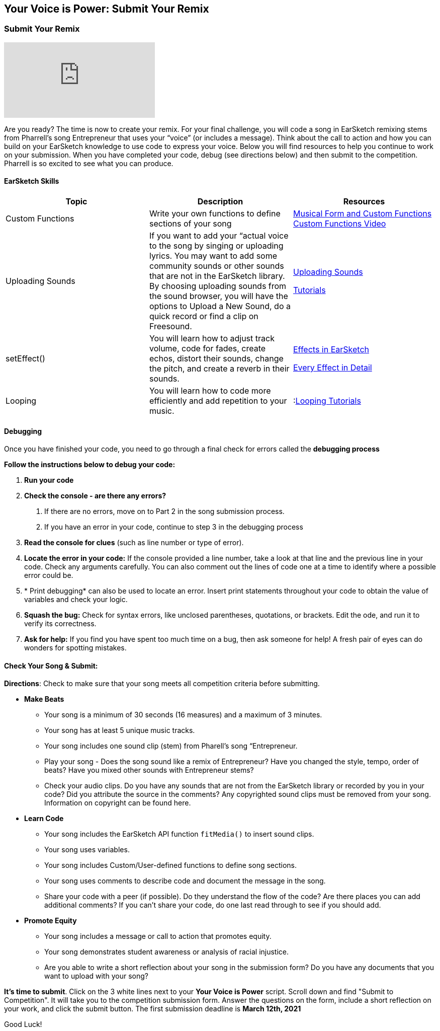 [[SubmittotheYourVoiceisPowerCompetition]]
== Your Voice is Power: Submit Your Remix

=== Submit Your Remix

:nofooter:

[.youtube-container]
video::r1TE0phH_oA[youtube]

Are you ready? The time is now to create your remix. For your final challenge,
you will code a song in EarSketch remixing stems from Pharrell’s song Entrepreneur that uses
your “voice” (or includes a message). Think about the call to action and how you can build on your EarSketch knowledge to use code to express your voice.  Below you will find resources to help you continue to work on your submission.  When you have completed your code, debug (see directions below) and then submit to the competition.  Pharrell is so excited to see what you can produce.

==== EarSketch Skills

// [options="header"]

|===
|*Topic* |*Description* |*Resources*

|Custom Functions |Write your own functions to define sections of your song
|<<musical-form-and-custom-functions#,Musical Form and Custom Functions>>
 <<musical-form-and-custom-functions#customfunctions,Custom Functions Video>>

|Uploading Sounds |If you want to add your “actual voice to the song by singing or uploading lyrics.  You may want to add some community sounds or other sounds that are not in the EarSketch library.   By choosing uploading sounds from the sound browser, you  will have the options to Upload a New Sound, do a quick record or find a clip on Freesound.
|<<recording-and-uploading-sounds#,Uploading Sounds>>

link:https://earsketch.gatech.edu/yvip/Uploading-Sounds.pdf[Tutorials^]

|setEffect() |You will learn how to adjust track volume, code for fades, create echos, distort their sounds, change the pitch,  and create a reverb in their sounds. |<<effects-in-earsketch#,Effects in EarSketch>>

<<every-effect-explained-in-detail#,Every Effect in Detail>>

|Looping |You  will learn how to code more efficiently and add repetition to your music. |:<<looping#,Looping Tutorials>>
|===

==== Debugging

Once you have finished your code, you need to go through a final check for errors called the *debugging process*

*Follow the instructions below to debug your code:*

1. *Run your code*
1. *Check the console - are there any errors?*
a. If there are no errors, move on to  Part 2 in the song submission process.
a. If you have an error in your code, continue to step 3 in the debugging process
1. *Read the console for clues* (such as line number or type of error).
1. *Locate the error in your code:* If the console provided a line number, take a look at that line and the previous line in your code. Check any arguments carefully. You can also comment out the lines of code one at a time to identify where a possible error could be.
1. * Print debugging* can also be used to locate an error. Insert print statements throughout your code to obtain the value of variables and check your logic.
1. *Squash the bug:* Check for syntax errors, like unclosed parentheses, quotations, or brackets. Edit the ode, and run it to verify its correctness.
1. *Ask for help:* If you find you have spent too much time on a bug, then ask someone for help! A fresh pair of eyes can do wonders for spotting mistakes.

==== Check Your Song & Submit:

*Directions*: Check to make sure that your song meets all competition criteria before submitting.

****
* *Make Beats*
** Your song is a minimum of 30 seconds (16 measures)  and a maximum of 3 minutes.
** Your song has at least 5 unique music tracks.
** Your song includes one sound clip (stem) from Pharell’s song “Entrepreneur.
** Play your song - Does the song sound like a remix of Entrepreneur?  Have you changed the style, tempo, order of beats? Have you mixed other sounds with Entrepreneur stems?
** Check your audio clips. Do you have any sounds that are not from the EarSketch library or recorded by you in your code?   Did you attribute the source in the comments? Any copyrighted sound clips must be removed from your song. Information on copyright can be found here.
* *Learn Code*
** Your song includes the EarSketch API function `fitMedia()` to insert sound clips.
** Your song uses variables.
** Your song includes Custom/User-defined functions to define song sections.
** Your song uses comments to describe code and document the message in the song.
** Share your code with a peer (if possible).  Do they understand the flow of the code?  Are there places you can add additional comments?  If you can’t share your code, do one last read through to see if you should add.
* *Promote Equity*
** Your song includes a message or call to action that promotes equity.
** Your song demonstrates student awareness or analysis of racial injustice.
** Are you able to write a short reflection about your song in the submission form?  Do you have any documents that you want to upload with your song?
****

*It's time to submit*.  Click on the 3 white lines next to your *Your Voice is Power* script.  Scroll down and find "Submit to Competition". It will take you to the competition submission form.  Answer the questions on the form, include a short reflection on your work, and click the submit button.  The first submission deadline is *March 12th, 2021*

Good Luck!